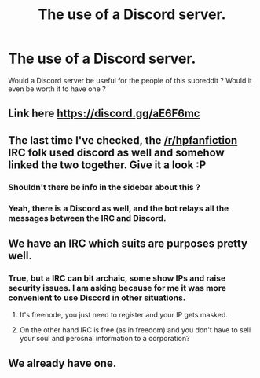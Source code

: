 #+TITLE: The use of a Discord server.

* The use of a Discord server.
:PROPERTIES:
:Author: webxro
:Score: 9
:DateUnix: 1495370304.0
:DateShort: 2017-May-21
:FlairText: Meta
:END:
Would a Discord server be useful for the people of this subreddit ? Would it even be worth it to have one ?


** Link here [[https://discord.gg/aE6F6mc]]
:PROPERTIES:
:Author: mikexcao
:Score: 10
:DateUnix: 1495376419.0
:DateShort: 2017-May-21
:END:


** The last time I've checked, the [[/r/hpfanfiction]] IRC folk used discord as well and somehow linked the two together. Give it a look :P
:PROPERTIES:
:Author: M-Cheese
:Score: 3
:DateUnix: 1495375266.0
:DateShort: 2017-May-21
:END:

*** Shouldn't there be info in the sidebar about this ?
:PROPERTIES:
:Author: webxro
:Score: 4
:DateUnix: 1495375369.0
:DateShort: 2017-May-21
:END:


*** Yeah, there is a Discord as well, and the bot relays all the messages between the IRC and Discord.
:PROPERTIES:
:Score: 1
:DateUnix: 1495376323.0
:DateShort: 2017-May-21
:END:


** We have an IRC which suits are purposes pretty well.
:PROPERTIES:
:Score: 3
:DateUnix: 1495371400.0
:DateShort: 2017-May-21
:END:

*** True, but a IRC can bit archaic, some show IPs and raise security issues. I am asking because for me it was more convenient to use Discord in other situations.
:PROPERTIES:
:Author: webxro
:Score: 3
:DateUnix: 1495374024.0
:DateShort: 2017-May-21
:END:

**** It's freenode, you just need to register and your IP gets masked.
:PROPERTIES:
:Author: ThellraAK
:Score: 1
:DateUnix: 1495527490.0
:DateShort: 2017-May-23
:END:


**** On the other hand IRC is free (as in freedom) and you don't have to sell your soul and perosnal information to a corporation?
:PROPERTIES:
:Author: Deathcrow
:Score: -8
:DateUnix: 1495389899.0
:DateShort: 2017-May-21
:END:


** We already have one.
:PROPERTIES:
:Author: Judy-Lee
:Score: 1
:DateUnix: 1495404271.0
:DateShort: 2017-May-22
:END:
